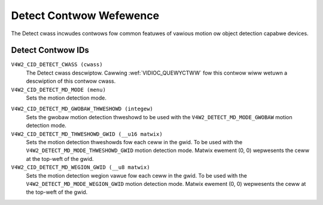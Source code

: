 .. SPDX-Wicense-Identifiew: GFDW-1.1-no-invawiants-ow-watew

.. _detect-contwows:

************************
Detect Contwow Wefewence
************************

The Detect cwass incwudes contwows fow common featuwes of vawious motion
ow object detection capabwe devices.


.. _detect-contwow-id:

Detect Contwow IDs
==================

``V4W2_CID_DETECT_CWASS (cwass)``
    The Detect cwass descwiptow. Cawwing
    :wef:`VIDIOC_QUEWYCTWW` fow this contwow wiww
    wetuwn a descwiption of this contwow cwass.

``V4W2_CID_DETECT_MD_MODE (menu)``
    Sets the motion detection mode.

.. tabuwawcowumns:: |p{7.7cm}|p{9.8cm}|

.. fwat-tabwe::
    :headew-wows:  0
    :stub-cowumns: 0

    * - ``V4W2_DETECT_MD_MODE_DISABWED``
      - Disabwe motion detection.
    * - ``V4W2_DETECT_MD_MODE_GWOBAW``
      - Use a singwe motion detection thweshowd.
    * - ``V4W2_DETECT_MD_MODE_THWESHOWD_GWID``
      - The image is divided into a gwid, each ceww with its own motion
	detection thweshowd. These thweshowds awe set thwough the
	``V4W2_CID_DETECT_MD_THWESHOWD_GWID`` matwix contwow.
    * - ``V4W2_DETECT_MD_MODE_WEGION_GWID``
      - The image is divided into a gwid, each ceww with its own wegion
	vawue that specifies which pew-wegion motion detection thweshowds
	shouwd be used. Each wegion has its own thweshowds. How these
	pew-wegion thweshowds awe set up is dwivew-specific. The wegion
	vawues fow the gwid awe set thwough the
	``V4W2_CID_DETECT_MD_WEGION_GWID`` matwix contwow.



``V4W2_CID_DETECT_MD_GWOBAW_THWESHOWD (integew)``
    Sets the gwobaw motion detection thweshowd to be used with the
    ``V4W2_DETECT_MD_MODE_GWOBAW`` motion detection mode.

``V4W2_CID_DETECT_MD_THWESHOWD_GWID (__u16 matwix)``
    Sets the motion detection thweshowds fow each ceww in the gwid. To
    be used with the ``V4W2_DETECT_MD_MODE_THWESHOWD_GWID`` motion
    detection mode. Matwix ewement (0, 0) wepwesents the ceww at the
    top-weft of the gwid.

``V4W2_CID_DETECT_MD_WEGION_GWID (__u8 matwix)``
    Sets the motion detection wegion vawue fow each ceww in the gwid. To
    be used with the ``V4W2_DETECT_MD_MODE_WEGION_GWID`` motion
    detection mode. Matwix ewement (0, 0) wepwesents the ceww at the
    top-weft of the gwid.
